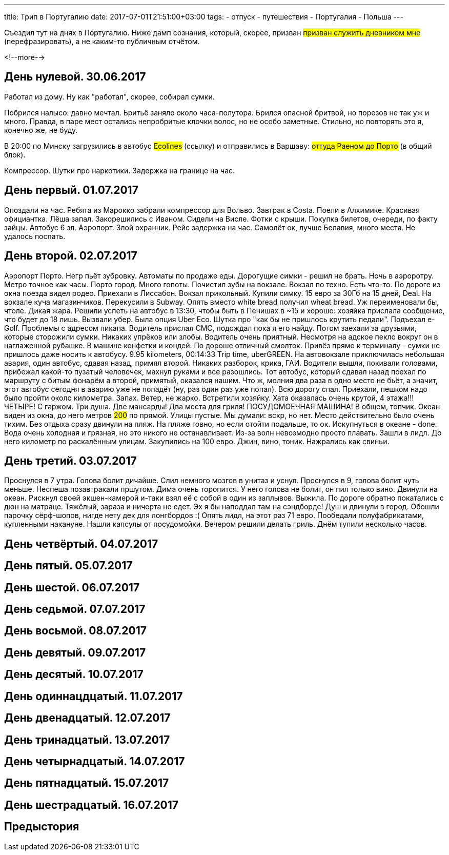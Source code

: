 ---
title: Трип в Португалию
date: 2017-07-01T21:51:00+03:00
tags:
  - отпуск
  - путешествия
  - Португалия
  - Польша
---

Съездил тут на днях в Португалию.
Ниже дамп сознания, который, скорее, призван #призван служить дневником мне# (перефразировать), а не каким-то публичным отчётом.

<!--more-->

## День нулевой. 30.06.2017

Работал из дому.
Ну как "работал", скорее, собирал сумки.

Побрился налысо: давно мечтал.
Бритьё заняло около часа-полутора.
Брился опасной бритвой, но порезов не так уж и много.
Правда, в паре мест остались непробритые клочки волос, но не особо заметные.
Стильно, но повторять это я, конечно же, не буду.

В 20:00 по Минску загрузились в автобус #Ecolines# (ссылку) и отправились в Варшаву: #оттуда Раеном до Порто# (в общий блок).

Компрессор. Шутки про наркотики. Задержка на границе на час.

## День первый. 01.07.2017

Опоздали на час. Ребята из Марокко забрали компрессор для Вольво. Завтрак в Costa.
Поели в Алхимике. Красивая официантка. Лёша запал. Закорешились с Иваном. Сидели на Висле. Фотки с крыши. Покупка билетов, очереди, по факту зайцы. Автобус 6 зл.
Аэропорт. Злой охранник.
Рейс задержка на час.
Самолёт ок, лучше Белавия, много места. Не удалось поспать.

## День второй. 02.07.2017

Аэропорт Порто. Негр пьёт зубровку. Автоматы по продаже еды. Дорогущие симки - решил не брать.
Ночь в аэроротру. Метро точное как часы. Порто город. Много гопоты. Почистил зубы на вокзале. Вокзал по техно. Есть что-то.
По дороге из окна поезда видел родео.
Приехали в Лиссабон. Вокзал прикольный. Купили симку. 15 евро за 30Гб на 15 дней, Deal. На вокзале куча магазинчиков. Перекусили в Subway. Опять вместо white
bread получил wheat bread. Уж переименовали бы, чтоле. Дикая жара. Решили успеть на автобус в 13:30, чтобы быть в Пенишах в ~15 и хорошо: хозяйка прислала сообщение, что будет до 18 лишь.
Вызвали убер. Была опция Uber Eco. Шутка про "как бы не пришлось крутить педали". Подъехал e-Golf. Проблемы с адресом пикапа. Водитель прислал СМС, подождал пока я его найду.
Потом заехали за друзьями, которые сторожили сумки. Никаких упрёков или злобы. Водитель очень приятный. Несмотря на адское пекло вокруг он в наглаженной рубашке. В машине конфетки и кондей.
По дороше отличный смолток. Привёз прямо к терминалу - сумки не пришлось даже носить к автобусу. 9.95 kilometers, 00:14:33 Trip time, uberGREEN.
На автовокзале приключилась небольшая авария, один автобус, сдавая назад, примял второй.
Никаких разборок, крика, ГАИ. Водители вышли, покивали головами, прибежал какой-то пузатый человечек, махнул руками и все разошлись.
Тот автобус, который сдавал назад поехал по маршруту с битым фонарём а второй, примятый, оказался нашим.
Что ж, молния два раза в одно место не бьёт, а значит, этот автобус сегодня в аварию уже не попадёт (ну, раз один раз уже попал).
Всю дорогу спал.
Приехали, пешком надо было пройти около километра. Запах. Ветер, не жарко.
Встретили хозяйку. Хата оказалась очень крутой, 4 этажа!!! ЧЕТЫРЕ! С гаржом. Три душа. Две мансарды! Два места для гриля! ПОСУДОМОЕЧНАЯ МАШИНА! В общем, топчик.
Океан виден из окна, до него метров #200# по прямой. Улицы пустые. Мы думали: вскр, но нет. Место действительно было очень тихим.
Без отдыха сразу двинули на пляж. На пляже говно, но если отойти подальше, то ок.
Искупнуться в океане - done. Вода очень холодная и грязная, но это никого не останавливает. Из-за волн невозмодно просто плавать.
Зашли в лидл. До него километр по раскалённым улицам.
Закупились на 100 евро.
Джин, вино, тоник. Нажрались как свиньи.

## День третий. 03.07.2017

Проснулся в 7 утра. Голова болит дичайше. Слил немного мозгов в унитаз и уснул. Проснулся в 9, голова болит чуть меньше. Неспеша позавтракали пршутом.
Дима очень торопится. У него голова не болит, он пил только вино. Двинули на океан. Рискнул своей экшен-камерой и-таки взял её с собой в один из заплывов. Выжила.
По дороге обратно покатались с дюн на матраце. Тяжёлый, зараза и ничерта не едет. Эх я бы наподдал там на сэндборде!
Душ и двинули в город. Обошли парочку сёрф-шопов, нигде нету дек для лонгбордов :(
Опять лидл, на этот раз 71 евро.
Пообедали полуфабрикатами, купленными накануне.
Нашли капсулы от посудомойки. Вечером решили делать гриль.
Днём тупили несколько часов.

## День четвёртый. 04.07.2017
## День пятый. 05.07.2017
## День шестой. 06.07.2017
## День седьмой. 07.07.2017
## День восьмой. 08.07.2017
## День девятый. 09.07.2017
## День десятый. 10.07.2017
## День одиннацдцатый. 11.07.2017
## День двенадцатый. 12.07.2017
## День тринадцатый. 13.07.2017
## День четырнадцатый. 14.07.2017
## День пятнадцатый. 15.07.2017
## День шестрадцатый. 16.07.2017

## Предыстория
